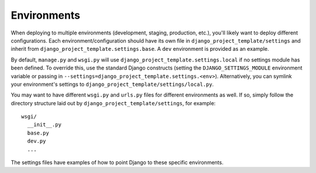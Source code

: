 ==================
Environments
==================

When deploying to multiple environments (development, staging, production, etc.), you'll likely want to deploy different configurations. Each environment/configuration should have its own file in ``django_project_template/settings`` and inherit from ``django_project_template.settings.base``. A ``dev`` environment is provided as an example.

By default, ``manage.py`` and ``wsgi.py`` will use ``django_project_template.settings.local`` if no settings module has been defined. To override this, use the standard Django constructs (setting the ``DJANGO_SETTINGS_MODULE`` environment variable or passing in ``--settings=django_project_template.settings.<env>``). Alternatively, you can symlink your environment's settings to ``django_project_template/settings/local.py``.

You may want to have different ``wsgi.py`` and ``urls.py`` files for different environments as well. If so, simply follow the directory structure laid out by ``django_project_template/settings``, for example::

    wsgi/
      __init__.py
      base.py
      dev.py
      ...

The settings files have examples of how to point Django to these specific environments.